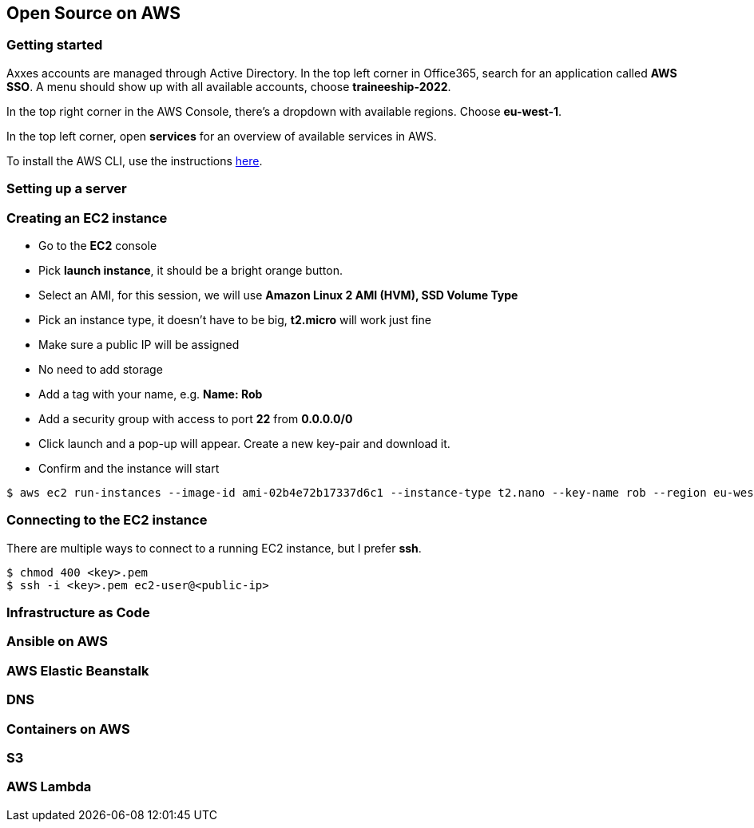 == Open Source on AWS

=== Getting started

Axxes accounts are managed through Active Directory.
In the top left corner in Office365, search for an application called **AWS SSO**.
A menu should show up with all available accounts, choose **traineeship-2022**.

In the top right corner in the AWS Console, there's a dropdown with available regions.
Choose **eu-west-1**.

In the top left corner, open **services** for an overview of available services in AWS.

To install the AWS CLI, use the instructions https://docs.aws.amazon.com/cli/latest/userguide/getting-started-install.html[here].

=== Setting up a server

=== Creating an EC2 instance

- Go to the **EC2** console
- Pick **launch instance**, it should be a bright orange button.
- Select an AMI, for this session, we will use **Amazon Linux 2 AMI (HVM), SSD Volume Type**
- Pick an instance type, it doesn't have to be big, **t2.micro** will work just fine
- Make sure a public IP will be assigned
- No need to add storage
- Add a tag with your name, e.g. **Name: Rob**
- Add a security group with access to port **22** from **0.0.0.0/0**
- Click launch and a pop-up will appear.
Create a new key-pair and download it.
- Confirm and the instance will start

[source,shell]
----
$ aws ec2 run-instances --image-id ami-02b4e72b17337d6c1 --instance-type t2.nano --key-name rob --region eu-west-1
----

=== Connecting to the EC2 instance

There are multiple ways to connect to a running EC2 instance, but I prefer **ssh**.

[source, shell]
----
$ chmod 400 <key>.pem
$ ssh -i <key>.pem ec2-user@<public-ip>
----

=== Infrastructure as Code

=== Ansible on AWS

=== AWS Elastic Beanstalk

=== DNS

=== Containers on AWS

=== S3

=== AWS Lambda
